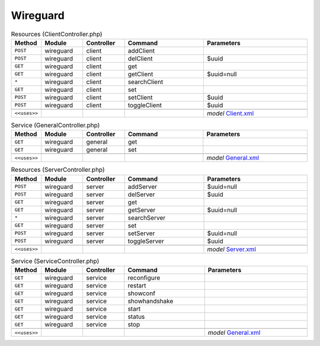 Wireguard
~~~~~~~~~

.. csv-table:: Resources (ClientController.php)
   :header: "Method", "Module", "Controller", "Command", "Parameters"
   :widths: 4, 15, 15, 30, 40

    "``POST``","wireguard","client","addClient",""
    "``POST``","wireguard","client","delClient","$uuid"
    "``GET``","wireguard","client","get",""
    "``GET``","wireguard","client","getClient","$uuid=null"
    "``*``","wireguard","client","searchClient",""
    "``GET``","wireguard","client","set",""
    "``POST``","wireguard","client","setClient","$uuid"
    "``POST``","wireguard","client","toggleClient","$uuid"

    "``<<uses>>``", "", "", "", "*model* `Client.xml <https://github.com/opnsense/plugins/blob/master/net/wireguard/src/opnsense/mvc/app/models/OPNsense/Wireguard/Client.xml>`__"

.. csv-table:: Service (GeneralController.php)
   :header: "Method", "Module", "Controller", "Command", "Parameters"
   :widths: 4, 15, 15, 30, 40

    "``GET``","wireguard","general","get",""
    "``GET``","wireguard","general","set",""

    "``<<uses>>``", "", "", "", "*model* `General.xml <https://github.com/opnsense/plugins/blob/master/net/wireguard/src/opnsense/mvc/app/models/OPNsense/Wireguard/General.xml>`__"

.. csv-table:: Resources (ServerController.php)
   :header: "Method", "Module", "Controller", "Command", "Parameters"
   :widths: 4, 15, 15, 30, 40

    "``POST``","wireguard","server","addServer","$uuid=null"
    "``POST``","wireguard","server","delServer","$uuid"
    "``GET``","wireguard","server","get",""
    "``GET``","wireguard","server","getServer","$uuid=null"
    "``*``","wireguard","server","searchServer",""
    "``GET``","wireguard","server","set",""
    "``POST``","wireguard","server","setServer","$uuid=null"
    "``POST``","wireguard","server","toggleServer","$uuid"

    "``<<uses>>``", "", "", "", "*model* `Server.xml <https://github.com/opnsense/plugins/blob/master/net/wireguard/src/opnsense/mvc/app/models/OPNsense/Wireguard/Server.xml>`__"

.. csv-table:: Service (ServiceController.php)
   :header: "Method", "Module", "Controller", "Command", "Parameters"
   :widths: 4, 15, 15, 30, 40

    "``GET``","wireguard","service","reconfigure",""
    "``GET``","wireguard","service","restart",""
    "``GET``","wireguard","service","showconf",""
    "``GET``","wireguard","service","showhandshake",""
    "``GET``","wireguard","service","start",""
    "``GET``","wireguard","service","status",""
    "``GET``","wireguard","service","stop",""

    "``<<uses>>``", "", "", "", "*model* `General.xml <https://github.com/opnsense/plugins/blob/master/net/wireguard/src/opnsense/mvc/app/models/OPNsense/Wireguard/General.xml>`__"
